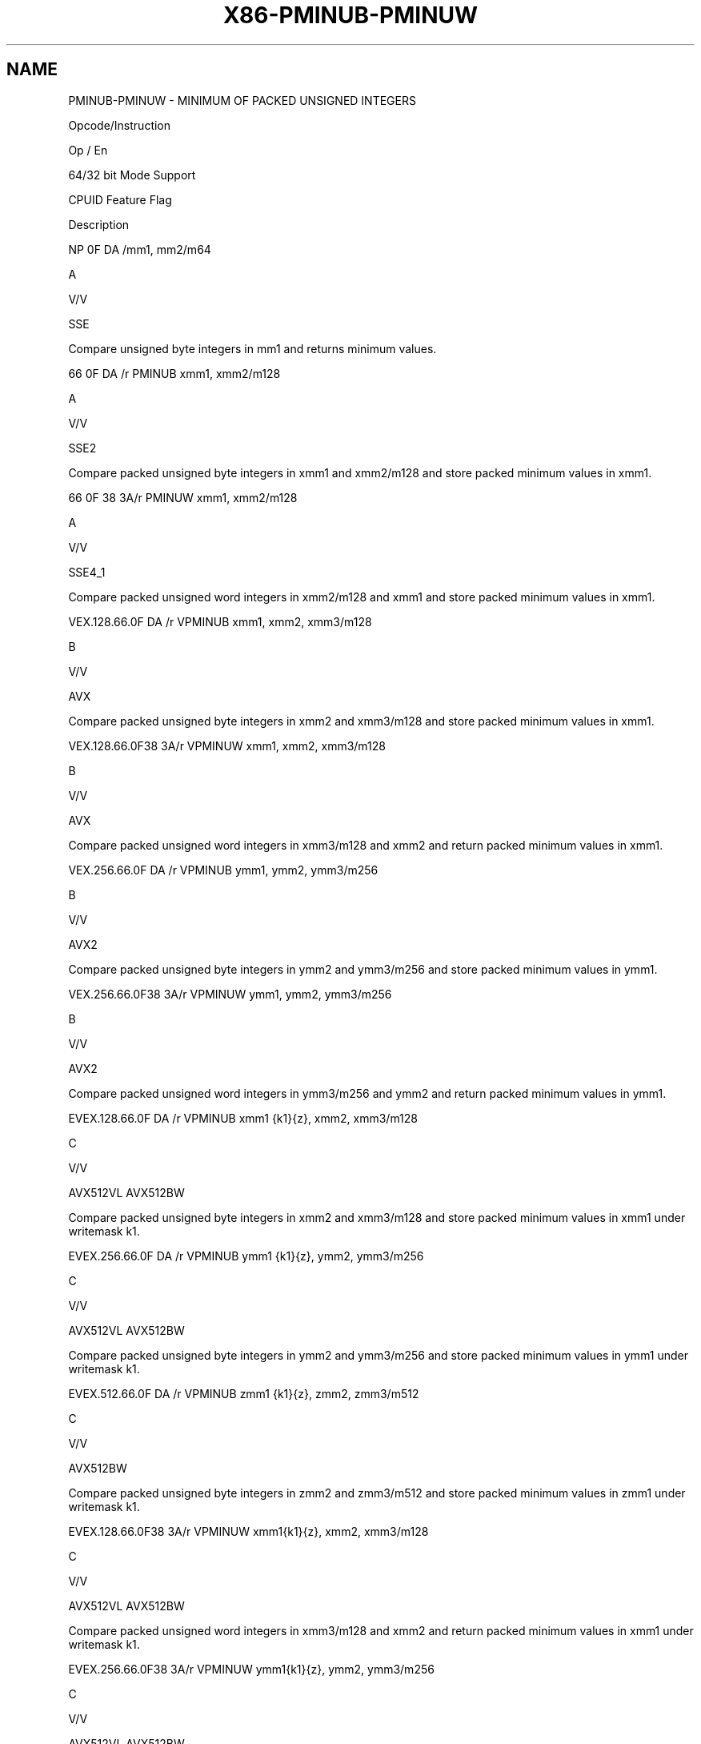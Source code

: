 .nh
.TH "X86-PMINUB-PMINUW" "7" "May 2019" "TTMO" "Intel x86-64 ISA Manual"
.SH NAME
PMINUB-PMINUW - MINIMUM OF PACKED UNSIGNED INTEGERS
.PP
Opcode/Instruction

.PP
Op / En

.PP
64/32 bit Mode Support

.PP
CPUID Feature Flag

.PP
Description

.PP
NP 0F DA /mm1, mm2/m64

.PP
A

.PP
V/V

.PP
SSE

.PP
Compare unsigned byte integers in mm1 and returns minimum values.

.PP
66 0F DA /r PMINUB xmm1, xmm2/m128

.PP
A

.PP
V/V

.PP
SSE2

.PP
Compare packed unsigned byte integers in xmm1 and xmm2/m128 and store
packed minimum values in xmm1.

.PP
66 0F 38 3A/r PMINUW xmm1, xmm2/m128

.PP
A

.PP
V/V

.PP
SSE4\_1

.PP
Compare packed unsigned word integers in xmm2/m128 and xmm1 and store
packed minimum values in xmm1.

.PP
VEX.128.66.0F DA /r VPMINUB xmm1, xmm2, xmm3/m128

.PP
B

.PP
V/V

.PP
AVX

.PP
Compare packed unsigned byte integers in xmm2 and xmm3/m128 and store
packed minimum values in xmm1.

.PP
VEX.128.66.0F38 3A/r VPMINUW xmm1, xmm2, xmm3/m128

.PP
B

.PP
V/V

.PP
AVX

.PP
Compare packed unsigned word integers in xmm3/m128 and xmm2 and return
packed minimum values in xmm1.

.PP
VEX.256.66.0F DA /r VPMINUB ymm1, ymm2, ymm3/m256

.PP
B

.PP
V/V

.PP
AVX2

.PP
Compare packed unsigned byte integers in ymm2 and ymm3/m256 and store
packed minimum values in ymm1.

.PP
VEX.256.66.0F38 3A/r VPMINUW ymm1, ymm2, ymm3/m256

.PP
B

.PP
V/V

.PP
AVX2

.PP
Compare packed unsigned word integers in ymm3/m256 and ymm2 and return
packed minimum values in ymm1.

.PP
EVEX.128.66.0F DA /r VPMINUB xmm1 {k1}{z}, xmm2, xmm3/m128

.PP
C

.PP
V/V

.PP
AVX512VL AVX512BW

.PP
Compare packed unsigned byte integers in xmm2 and xmm3/m128 and store
packed minimum values in xmm1 under writemask k1.

.PP
EVEX.256.66.0F DA /r VPMINUB ymm1 {k1}{z}, ymm2, ymm3/m256

.PP
C

.PP
V/V

.PP
AVX512VL AVX512BW

.PP
Compare packed unsigned byte integers in ymm2 and ymm3/m256 and store
packed minimum values in ymm1 under writemask k1.

.PP
EVEX.512.66.0F DA /r VPMINUB zmm1 {k1}{z}, zmm2, zmm3/m512

.PP
C

.PP
V/V

.PP
AVX512BW

.PP
Compare packed unsigned byte integers in zmm2 and zmm3/m512 and store
packed minimum values in zmm1 under writemask k1.

.PP
EVEX.128.66.0F38 3A/r VPMINUW xmm1{k1}{z}, xmm2, xmm3/m128

.PP
C

.PP
V/V

.PP
AVX512VL AVX512BW

.PP
Compare packed unsigned word integers in xmm3/m128 and xmm2 and return
packed minimum values in xmm1 under writemask k1.

.PP
EVEX.256.66.0F38 3A/r VPMINUW ymm1{k1}{z}, ymm2, ymm3/m256

.PP
C

.PP
V/V

.PP
AVX512VL AVX512BW

.PP
Compare packed unsigned word integers in ymm3/m256 and ymm2 and return
packed minimum values in ymm1 under writemask k1.

.PP
EVEX.512.66.0F38 3A/r VPMINUW zmm1{k1}{z}, zmm2, zmm3/m512

.PP
C

.PP
V/V

.PP
AVX512BW

.PP
Compare packed unsigned word integers in zmm3/m512 and zmm2 and return
packed minimum values in zmm1 under writemask k1.

.PP
NOTES: 1. See note in Section 2.4, “AVX and SSE Instruction Exception
Specification” in the Intel® 64 and IA\-32 Architectures Software
Developer’s Manual, Volume 3A.

.SH INSTRUCTION OPERAND ENCODING
.TS
allbox;
l l l l l l 
l l l l l l .
Op/En	Tuple Type	Operand 1	Operand 2	Operand 3	Operand 4
A	NA	ModRM:reg (r, w)	ModRM:r/m (r)	NA	NA
B	NA	ModRM:reg (w)	VEX.vvvv (r)	ModRM:r/m (r)	NA
C	Full Mem	ModRM:reg (w)	EVEX.vvvv (r)	ModRM:r/m (r)	NA
.TE

.SS Description
.PP
Performs a SIMD compare of the packed unsigned byte or word integers in
the second source operand and the first source operand and returns the
minimum value for each pair of integers to the destination operand.

.PP
Legacy SSE version PMINUB: The source operand can be an MMX technology
register or a 64\-bit memory location. The destination operand can be an
MMX technology register.

.PP
128\-bit Legacy SSE version: The first source and destination operands
are XMM registers. The second source operand is an XMM register or a
128\-bit memory location. Bits (MAXVL\-1:128) of the corresponding
destination register remain unchanged.

.PP
VEX.128 encoded version: The first source and destination operands are
XMM registers. The second source operand is an XMM register or a 128\-bit
memory location. Bits (MAXVL\-1:128) of the corresponding destination
register are zeroed.

.PP
VEX.256 encoded version: The second source operand can be an YMM
register or a 256\-bit memory location. The first source and destination
operands are YMM registers.

.PP
EVEX encoded versions: The first source operand is a ZMM/YMM/XMM
register; The second source operand is a ZMM/YMM/XMM register or a
512/256/128\-bit memory location. The destination operand is
conditionally updated based on writemask k1.

.SS Operation
.SS PMINUB (for 64\-bit operands)
.PP
.RS

.nf
IF DEST[7:0] < SRC[17:0] THEN
    DEST[7:0] ← DEST[7:0];
ELSE
    DEST[7:0] ← SRC[7:0]; FI;
(* Repeat operation for 2nd through 7th bytes in source and destination operands *)
IF DEST[63:56] < SRC[63:56] THEN
    DEST[63:56] ← DEST[63:56];
ELSE
    DEST[63:56] ← SRC[63:56]; FI;

.fi
.RE

.SS PMINUB instruction for 128\-bit operands:
.PP
.RS

.nf
    IF DEST[7:0] < SRC[7:0] THEN
        DEST[7:0] ← DEST[7:0];
    ELSE
        DEST[15:0]←SRC[7:0]; FI;
    (* Repeat operation for 2nd through 15th bytes in source and destination operands *)
    IF DEST[127:120] < SRC[127:120] THEN
        DEST[127:120] ← DEST[127:120];
    ELSE
        DEST[127:120]←SRC[127:120]; FI;
DEST[MAXVL\-1:128] (Unmodified)

.fi
.RE

.SS VPMINUB (VEX.128 encoded version)
.PP
.RS

.nf
    IF SRC1[7:0] < SRC2[7:0] THEN
        DEST[7:0] ← SRC1[7:0];
    ELSE
        DEST[7:0]←SRC2[7:0]; FI;
    (* Repeat operation for 2nd through 15th bytes in source and destination operands *)
    IF SRC1[127:120] < SRC2[127:120] THEN
        DEST[127:120] ← SRC1[127:120];
    ELSE
        DEST[127:120]←SRC2[127:120]; FI;
DEST[MAXVL\-1:128] ← 0

.fi
.RE

.SS VPMINUB (VEX.256 encoded version)
.PP
.RS

.nf
    IF SRC1[7:0] < SRC2[7:0] THEN
        DEST[7:0] ← SRC1[7:0];
    ELSE
        DEST[15:0]←SRC2[7:0]; FI;
    (* Repeat operation for 2nd through 31st bytes in source and destination operands *)
    IF SRC1[255:248] < SRC2[255:248] THEN
        DEST[255:248] ← SRC1[255:248];
    ELSE
        DEST[255:248]←SRC2[255:248]; FI;
DEST[MAXVL\-1:256] ← 0

.fi
.RE

.SS VPMINUB (EVEX encoded versions)
.PP
.RS

.nf
(KL, VL) = (16, 128), (32, 256), (64, 512)
FOR j←0 TO KL\-1
    i←j * 8
    IF k1[j] OR *no writemask* THEN
        IF SRC1[i+7:i] < SRC2[i+7:i]
            THEN DEST[i+7:i]←SRC1[i+7:i];
            ELSE DEST[i+7:i]←SRC2[i+7:i];
        FI;
        ELSE
            IF *merging\-masking*
                THEN *DEST[i+7:i] remains unchanged*
                ELSE ; zeroing\-masking
                    DEST[i+7:i] ← 0
            FI
    FI;
ENDFOR;
DEST[MAXVL\-1:VL] ← 0

.fi
.RE

.SS PMINUW instruction for 128\-bit operands:
.PP
.RS

.nf
    IF DEST[15:0] < SRC[15:0] THEN
        DEST[15:0] ← DEST[15:0];
    ELSE
        DEST[15:0]←SRC[15:0]; FI;
    (* Repeat operation for 2nd through 7th words in source and destination operands *)
    IF DEST[127:112] < SRC[127:112] THEN
        DEST[127:112] ← DEST[127:112];
    ELSE
        DEST[127:112]←SRC[127:112]; FI;
DEST[MAXVL\-1:128] (Unmodified)

.fi
.RE

.SS VPMINUW (VEX.128 encoded version)
.PP
.RS

.nf
    IF SRC1[15:0] < SRC2[15:0] THEN
        DEST[15:0] ← SRC1[15:0];
    ELSE
        DEST[15:0]←SRC2[15:0]; FI;
    (* Repeat operation for 2nd through 7th words in source and destination operands *)
    IF SRC1[127:112] < SRC2[127:112] THEN
        DEST[127:112] ← SRC1[127:112];
    ELSE
        DEST[127:112]←SRC2[127:112]; FI;
DEST[MAXVL\-1:128] ← 0

.fi
.RE

.SS VPMINUW (VEX.256 encoded version)
.PP
.RS

.nf
    IF SRC1[15:0] < SRC2[15:0] THEN
        DEST[15:0] ← SRC1[15:0];
    ELSE
        DEST[15:0]←SRC2[15:0]; FI;
    (* Repeat operation for 2nd through 15th words in source and destination operands *)
    IF SRC1[255:240] < SRC2[255:240] THEN
        DEST[255:240] ← SRC1[255:240];
    ELSE
        DEST[255:240]←SRC2[255:240]; FI;
DEST[MAXVL\-1:256] ← 0

.fi
.RE

.SS VPMINUW (EVEX encoded versions)
.PP
.RS

.nf
(KL, VL) = (8, 128), (16, 256), (32, 512)
FOR j←0 TO KL\-1
    i←j * 16
    IF k1[j] OR *no writemask* THEN
        IF SRC1[i+15:i] < SRC2[i+15:i]
            THEN DEST[i+15:i]←SRC1[i+15:i];
            ELSE DEST[i+15:i]←SRC2[i+15:i];
        FI;
        ELSE
            IF *merging\-masking*
                THEN *DEST[i+15:i] remains unchanged*
                ELSE ; zeroing\-masking
                    DEST[i+15:i] ← 0
            FI
    FI;
ENDFOR;
DEST[MAXVL\-1:VL] ← 0

.fi
.RE

.SS Intel C/C++ Compiler Intrinsic Equivalent
.PP
.RS

.nf
VPMINUB \_\_m512i \_mm512\_min\_epu8( \_\_m512i a, \_\_m512i b);

VPMINUB \_\_m512i \_mm512\_mask\_min\_epu8(\_\_m512i s, \_\_mmask64 k, \_\_m512i a, \_\_m512i b);

VPMINUB \_\_m512i \_mm512\_maskz\_min\_epu8( \_\_mmask64 k, \_\_m512i a, \_\_m512i b);

VPMINUW \_\_m512i \_mm512\_min\_epu16( \_\_m512i a, \_\_m512i b);

VPMINUW \_\_m512i \_mm512\_mask\_min\_epu16(\_\_m512i s, \_\_mmask32 k, \_\_m512i a, \_\_m512i b);

VPMINUW \_\_m512i \_mm512\_maskz\_min\_epu16( \_\_mmask32 k, \_\_m512i a, \_\_m512i b);

VPMINUB \_\_m256i \_mm256\_mask\_min\_epu8(\_\_m256i s, \_\_mmask32 k, \_\_m256i a, \_\_m256i b);

VPMINUB \_\_m256i \_mm256\_maskz\_min\_epu8( \_\_mmask32 k, \_\_m256i a, \_\_m256i b);

VPMINUW \_\_m256i \_mm256\_mask\_min\_epu16(\_\_m256i s, \_\_mmask16 k, \_\_m256i a, \_\_m256i b);

VPMINUW \_\_m256i \_mm256\_maskz\_min\_epu16( \_\_mmask16 k, \_\_m256i a, \_\_m256i b);

VPMINUB \_\_m128i \_mm\_mask\_min\_epu8(\_\_m128i s, \_\_mmask16 k, \_\_m128i a, \_\_m128i b);

VPMINUB \_\_m128i \_mm\_maskz\_min\_epu8( \_\_mmask16 k, \_\_m128i a, \_\_m128i b);

VPMINUW \_\_m128i \_mm\_mask\_min\_epu16(\_\_m128i s, \_\_mmask8 k, \_\_m128i a, \_\_m128i b);

VPMINUW \_\_m128i \_mm\_maskz\_min\_epu16( \_\_mmask8 k, \_\_m128i a, \_\_m128i b);

(V)PMINUB \_\_m128i \_mm\_min\_epu8 ( \_\_m128i a, \_\_m128i b)

(V)PMINUW \_\_m128i \_mm\_min\_epu16 ( \_\_m128i a, \_\_m128i b);

VPMINUB \_\_m256i \_mm256\_min\_epu8 ( \_\_m256i a, \_\_m256i b)

VPMINUW \_\_m256i \_mm256\_min\_epu16 ( \_\_m256i a, \_\_m256i b);

PMINUB: \_\_m64 \_m\_min\_pu8 (\_\_m64 a, \_\_m64 b)

.fi
.RE

.SS SIMD Floating\-Point Exceptions
.PP
None

.SS Other Exceptions
.PP
Non\-EVEX\-encoded instruction, see Exceptions Type 4.

.PP
EVEX\-encoded instruction, see Exceptions Type E4.nb.

.SH SEE ALSO
.PP
x86\-manpages(7) for a list of other x86\-64 man pages.

.SH COLOPHON
.PP
This UNOFFICIAL, mechanically\-separated, non\-verified reference is
provided for convenience, but it may be incomplete or broken in
various obvious or non\-obvious ways. Refer to Intel® 64 and IA\-32
Architectures Software Developer’s Manual for anything serious.

.br
This page is generated by scripts; therefore may contain visual or semantical bugs. Please report them (or better, fix them) on https://github.com/ttmo-O/x86-manpages.

.br
MIT licensed by TTMO 2020 (Turkish Unofficial Chamber of Reverse Engineers - https://ttmo.re).
